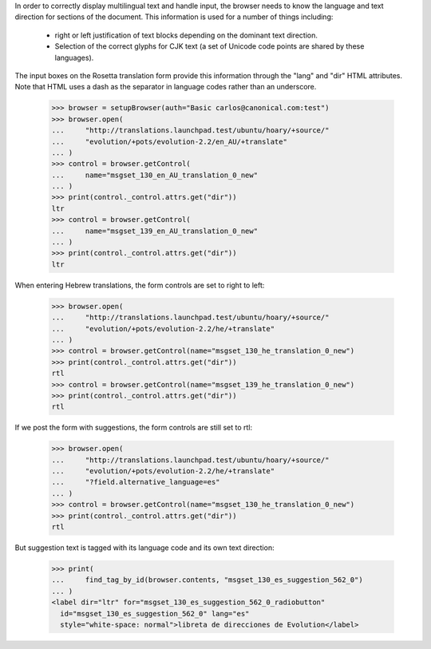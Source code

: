 In order to correctly display multilingual text and handle input,
the browser needs to know the language and text direction for sections
of the document. This information is used for a number of things including:

     * right or left justification of text blocks depending on the
       dominant text direction.
     * Selection of the correct glyphs for CJK text (a set of Unicode code
       points are shared by these languages).

The input boxes on the Rosetta translation form provide this information
through the "lang" and "dir" HTML attributes.  Note that HTML uses a dash as
the separator in language codes rather than an underscore.

    >>> browser = setupBrowser(auth="Basic carlos@canonical.com:test")
    >>> browser.open(
    ...     "http://translations.launchpad.test/ubuntu/hoary/+source/"
    ...     "evolution/+pots/evolution-2.2/en_AU/+translate"
    ... )
    >>> control = browser.getControl(
    ...     name="msgset_130_en_AU_translation_0_new"
    ... )
    >>> print(control._control.attrs.get("dir"))
    ltr
    >>> control = browser.getControl(
    ...     name="msgset_139_en_AU_translation_0_new"
    ... )
    >>> print(control._control.attrs.get("dir"))
    ltr

When entering Hebrew translations, the form controls are set to right to left:

    >>> browser.open(
    ...     "http://translations.launchpad.test/ubuntu/hoary/+source/"
    ...     "evolution/+pots/evolution-2.2/he/+translate"
    ... )
    >>> control = browser.getControl(name="msgset_130_he_translation_0_new")
    >>> print(control._control.attrs.get("dir"))
    rtl
    >>> control = browser.getControl(name="msgset_139_he_translation_0_new")
    >>> print(control._control.attrs.get("dir"))
    rtl

If we post the form with suggestions, the form controls are still set to rtl:

    >>> browser.open(
    ...     "http://translations.launchpad.test/ubuntu/hoary/+source/"
    ...     "evolution/+pots/evolution-2.2/he/+translate"
    ...     "?field.alternative_language=es"
    ... )
    >>> control = browser.getControl(name="msgset_130_he_translation_0_new")
    >>> print(control._control.attrs.get("dir"))
    rtl

But suggestion text is tagged with its language code and its own text
direction:

    >>> print(
    ...     find_tag_by_id(browser.contents, "msgset_130_es_suggestion_562_0")
    ... )
    <label dir="ltr" for="msgset_130_es_suggestion_562_0_radiobutton"
      id="msgset_130_es_suggestion_562_0" lang="es"
      style="white-space: normal">libreta de direcciones de Evolution</label>
